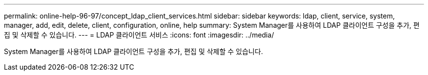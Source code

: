 ---
permalink: online-help-96-97/concept_ldap_client_services.html 
sidebar: sidebar 
keywords: ldap, client, service, system, manager, add, edit, delete, client, configuration, online, help 
summary: System Manager를 사용하여 LDAP 클라이언트 구성을 추가, 편집 및 삭제할 수 있습니다. 
---
= LDAP 클라이언트 서비스
:icons: font
:imagesdir: ../media/


[role="lead"]
System Manager를 사용하여 LDAP 클라이언트 구성을 추가, 편집 및 삭제할 수 있습니다.
